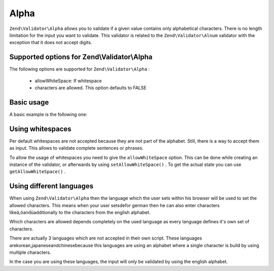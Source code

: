 
Alpha
=====

``Zend\Validator\Alpha`` allows you to validate if a given value contains only alphabetical characters. There is no length limitation for the input you want to validate. This validator is related to the ``Zend\Validator\Alnum`` validator with the exception that it does not accept digits.

.. _zend.validator.set.alpha.options:

Supported options for Zend\\Validator\\Alpha
--------------------------------------------

The following options are supported for ``Zend\Validator\Alpha`` :

    - allowWhiteSpace: If whitespace
    - characters are allowed. This option defaults to FALSE


.. _zend.validator.set.alpha.basic:

Basic usage
-----------

A basic example is the following one:

.. code-block:: php
    :linenos:
    
    $validator = new Zend\Validator\Alpha();
    if ($validator->isValid('Abcd')) {
        // value contains only allowed chars
    } else {
        // false
    }
    

.. _zend.validator.set.alpha.whitespace:

Using whitespaces
-----------------

Per default whitespaces are not accepted because they are not part of the alphabet. Still, there is a way to accept them as input. This allows to validate complete sentences or phrases.

To allow the usage of whitespaces you need to give the ``allowWhiteSpace`` option. This can be done while creating an instance of the validator, or afterwards by using ``setAllowWhiteSpace()`` . To get the actual state you can use ``getAllowWhiteSpace()`` .

.. code-block:: php
    :linenos:
    
    $validator = new Zend\Validator\Alpha(array('allowWhiteSpace' => true));
    if ($validator->isValid('Abcd and efg')) {
        // value contains only allowed chars
    } else {
        // false
    }
    

.. _zend.validator.set.alpha.languages:

Using different languages
-------------------------

When using ``Zend\Validator\Alpha`` then the language which the user sets within his browser will be used to set the allowed characters. This means when your user setsdefor german then he can also enter characters likeä,öandüadditionally to the characters from the english alphabet.

Which characters are allowed depends completely on the used language as every language defines it's own set of characters.

There are actually 3 languages which are not accepted in their own script. These languages arekorean,japaneseandchinesebecause this languages are using an alphabet where a single character is build by using multiple characters.

In the case you are using these languages, the input will only be validated by using the english alphabet.


